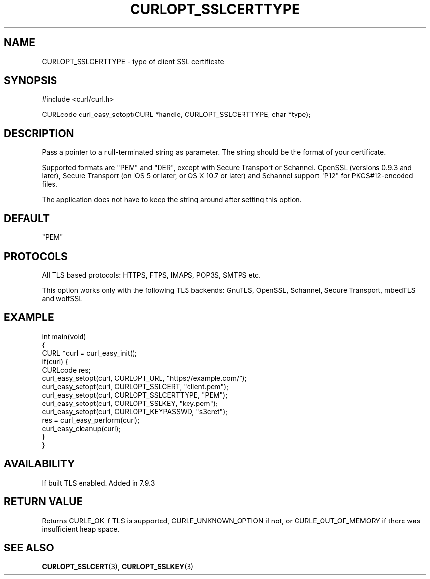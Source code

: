 .\" generated by cd2nroff 0.1 from CURLOPT_SSLCERTTYPE.md
.TH CURLOPT_SSLCERTTYPE 3 "2024-04-12" libcurl
.SH NAME
CURLOPT_SSLCERTTYPE \- type of client SSL certificate
.SH SYNOPSIS
.nf
#include <curl/curl.h>

CURLcode curl_easy_setopt(CURL *handle, CURLOPT_SSLCERTTYPE, char *type);
.fi
.SH DESCRIPTION
Pass a pointer to a null\-terminated string as parameter. The string should be
the format of your certificate.

Supported formats are "PEM" and "DER", except with Secure Transport or
Schannel. OpenSSL (versions 0.9.3 and later), Secure Transport (on iOS 5 or
later, or OS X 10.7 or later) and Schannel support "P12" for PKCS#12\-encoded
files.

The application does not have to keep the string around after setting this
option.
.SH DEFAULT
\&"PEM"
.SH PROTOCOLS
All TLS based protocols: HTTPS, FTPS, IMAPS, POP3S, SMTPS etc.

This option works only with the following TLS backends:
GnuTLS, OpenSSL, Schannel, Secure Transport, mbedTLS and wolfSSL
.SH EXAMPLE
.nf
int main(void)
{
  CURL *curl = curl_easy_init();
  if(curl) {
    CURLcode res;
    curl_easy_setopt(curl, CURLOPT_URL, "https://example.com/");
    curl_easy_setopt(curl, CURLOPT_SSLCERT, "client.pem");
    curl_easy_setopt(curl, CURLOPT_SSLCERTTYPE, "PEM");
    curl_easy_setopt(curl, CURLOPT_SSLKEY, "key.pem");
    curl_easy_setopt(curl, CURLOPT_KEYPASSWD, "s3cret");
    res = curl_easy_perform(curl);
    curl_easy_cleanup(curl);
  }
}
.fi
.SH AVAILABILITY
If built TLS enabled. Added in 7.9.3
.SH RETURN VALUE
Returns CURLE_OK if TLS is supported, CURLE_UNKNOWN_OPTION if not, or
CURLE_OUT_OF_MEMORY if there was insufficient heap space.
.SH SEE ALSO
.BR CURLOPT_SSLCERT (3),
.BR CURLOPT_SSLKEY (3)
